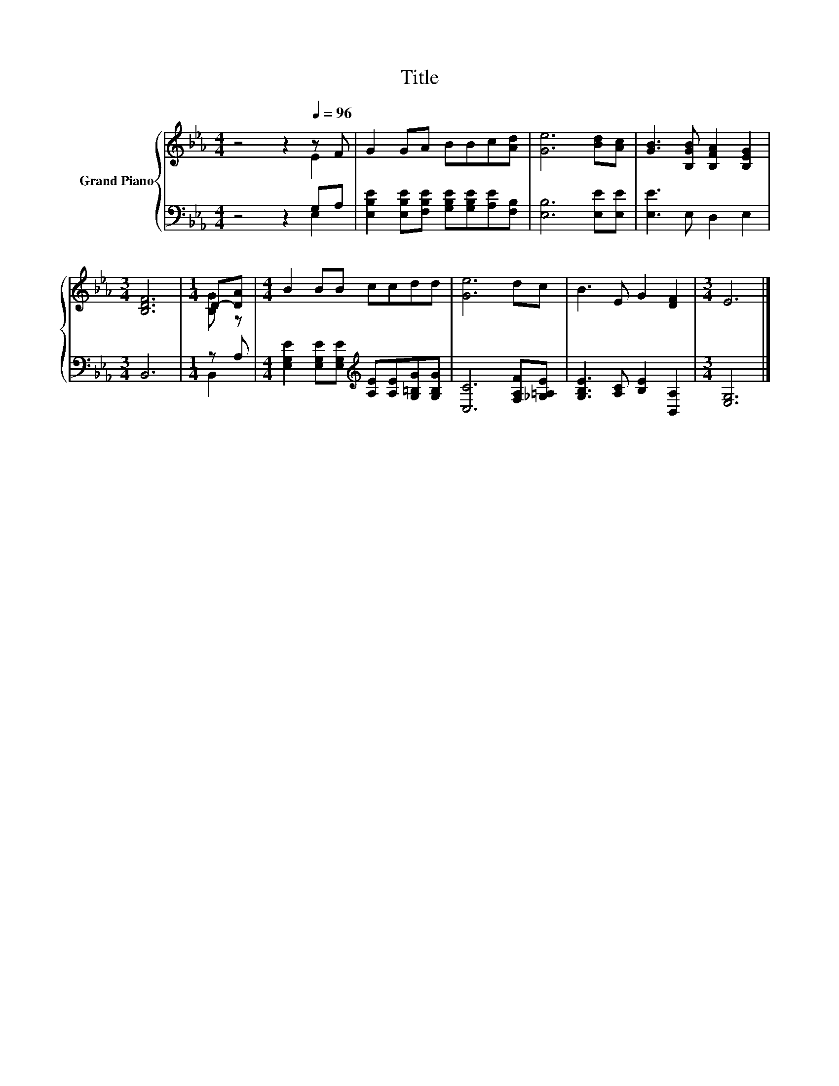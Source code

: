 X:1
T:Title
%%score { ( 1 2 ) | ( 3 4 ) }
L:1/8
M:4/4
K:Eb
V:1 treble nm="Grand Piano"
V:2 treble 
V:3 bass 
V:4 bass 
V:1
 z4 z2[Q:1/4=96] z F | G2 GA BBc[Ad] | [Ge]6 [Bd][Ac] | [GB]3 [B,GB] [B,FA]2 [B,EG]2 | %4
[M:3/4] [B,DF]6 |[M:1/4] D-[DA] |[M:4/4] B2 BB ccdd | [Ge]6 dc | B3 E G2 [DF]2 |[M:3/4] E6 |] %10
V:2
 z4 z2 E2 | x8 | x8 | x8 |[M:3/4] x6 |[M:1/4] [B,G] z |[M:4/4] x8 | x8 | x8 |[M:3/4] x6 |] %10
V:3
 z4 z2 G,A, | [E,B,E]2 [E,B,E][F,B,E] [G,B,E][G,B,E][A,E][F,B,] | [E,B,]6 [E,E][E,E] | %3
 [E,E]3 E, D,2 E,2 |[M:3/4] B,,6 |[M:1/4] z A, | %6
[M:4/4] [E,G,E]2 [E,G,E][E,G,E][K:treble] [A,E][A,E][G,=B,G][G,B,G] | [C,C]6 [F,A,F][_G,=A,E] | %8
 [G,B,E]3 [A,C] [B,E]2 [B,,A,]2 |[M:3/4] [E,G,]6 |] %10
V:4
 z4 z2 E,2 | x8 | x8 | x8 |[M:3/4] x6 |[M:1/4] B,,2 |[M:4/4] x4[K:treble] x4 | x8 | x8 | %9
[M:3/4] x6 |] %10

